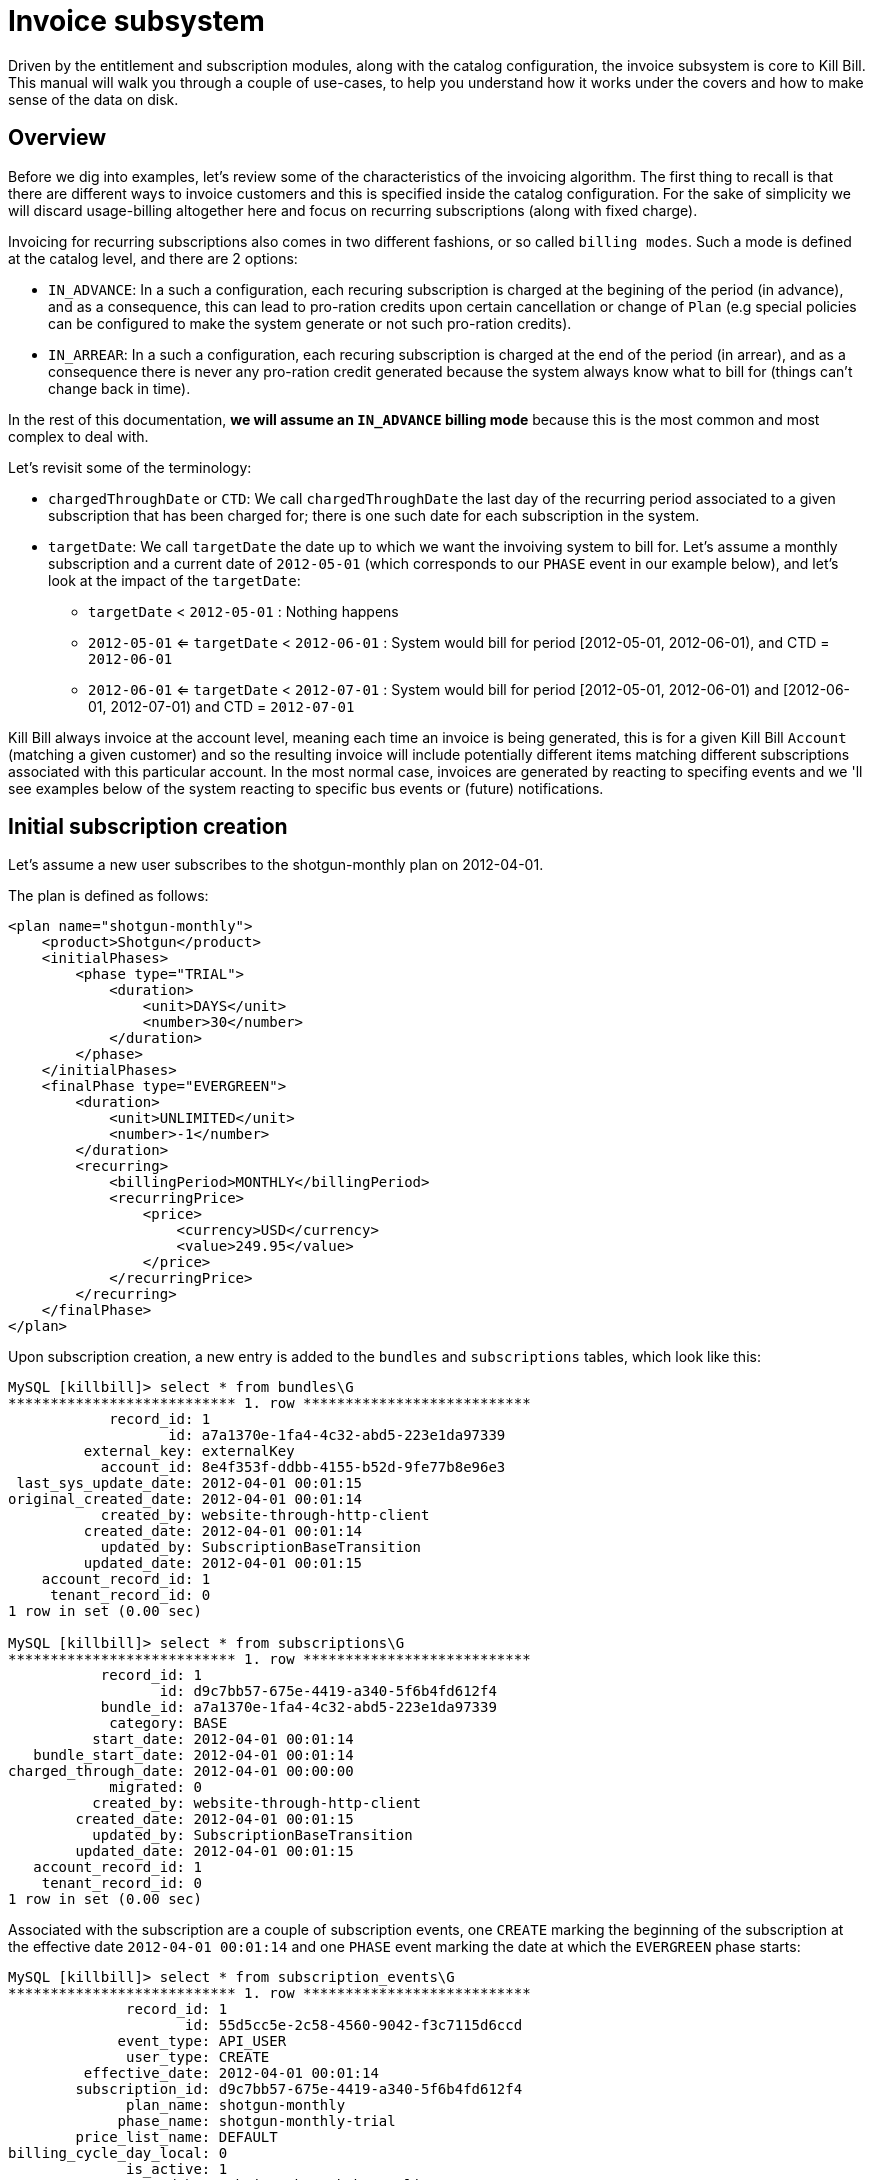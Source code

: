 = Invoice subsystem

Driven by the entitlement and subscription modules, along with the catalog configuration, the invoice subsystem is core to Kill Bill. This manual will walk you through a couple of use-cases, to help you understand how it works under the covers and how to make sense of the data on disk.

== Overview

Before we dig into examples, let's review some of the characteristics of the invoicing algorithm. The first thing to recall is that there are different ways to invoice customers and this is specified inside the catalog configuration. For the sake of simplicity we will discard usage-billing altogether here and focus on recurring subscriptions (along with fixed charge).

Invoicing for recurring subscriptions also comes in two different fashions, or so called `billing modes`. Such a mode is defined at the catalog level, and there are 2 options:

* `IN_ADVANCE`: In a such a configuration, each recuring subscription is charged at the begining of the period (in advance), and as a consequence, this can lead to pro-ration credits upon certain cancellation or change of `Plan` (e.g special policies can be configured to make the system generate or not such pro-ration credits).
* `IN_ARREAR`: In a such a configuration, each recuring subscription is charged at the end of the period (in arrear), and as a consequence there is never any pro-ration credit generated because the system always know what to bill for (things can't change back in time).


In the rest of this documentation, **we will assume an `IN_ADVANCE` billing mode** because this is the most common and most complex to deal with.

Let's revisit some of the terminology:

* `chargedThroughDate` or `CTD`: We call `chargedThroughDate` the last day of the recurring period associated to a given subscription that has been charged for; there is one such date for each subscription in the system.
* `targetDate`: We call `targetDate` the date up to which we want the invoiving system to bill for. Let's assume a monthly subscription and a current date of `2012-05-01` (which corresponds to our `PHASE` event in our example below), and let's look at the impact of the `targetDate`:

** `targetDate` < `2012-05-01` : Nothing happens
** `2012-05-01` <= `targetDate` <  `2012-06-01` : System would bill for period [2012-05-01, 2012-06-01), and  CTD = `2012-06-01`
** `2012-06-01` <= `targetDate` <  `2012-07-01` : System would bill for period [2012-05-01, 2012-06-01) and [2012-06-01, 2012-07-01)  and  CTD = `2012-07-01`


Kill Bill always invoice at the account level, meaning each time an invoice is being generated, this is for a given Kill Bill `Account` (matching a given customer) and so the resulting invoice will include potentially different items matching different subscriptions associated with this particular account. In the most normal case, invoices are generated by reacting to specifing events and we 'll see examples below of the system reacting to specific bus events or (future) notifications.



== Initial subscription creation

Let's assume a new user subscribes to the shotgun-monthly plan on 2012-04-01.

The plan is defined as follows:

```
<plan name="shotgun-monthly">
    <product>Shotgun</product>
    <initialPhases>
        <phase type="TRIAL">
            <duration>
                <unit>DAYS</unit>
                <number>30</number>
            </duration>
        </phase>
    </initialPhases>
    <finalPhase type="EVERGREEN">
        <duration>
            <unit>UNLIMITED</unit>
            <number>-1</number>
        </duration>
        <recurring>
            <billingPeriod>MONTHLY</billingPeriod>
            <recurringPrice>
                <price>
                    <currency>USD</currency>
                    <value>249.95</value>
                </price>
            </recurringPrice>
        </recurring>
    </finalPhase>
</plan>
```

Upon subscription creation, a new entry is added to the `bundles` and `subscriptions` tables, which look like this:

```
MySQL [killbill]> select * from bundles\G
*************************** 1. row ***************************
            record_id: 1
                   id: a7a1370e-1fa4-4c32-abd5-223e1da97339
         external_key: externalKey
           account_id: 8e4f353f-ddbb-4155-b52d-9fe77b8e96e3
 last_sys_update_date: 2012-04-01 00:01:15
original_created_date: 2012-04-01 00:01:14
           created_by: website-through-http-client
         created_date: 2012-04-01 00:01:14
           updated_by: SubscriptionBaseTransition
         updated_date: 2012-04-01 00:01:15
    account_record_id: 1
     tenant_record_id: 0
1 row in set (0.00 sec)

MySQL [killbill]> select * from subscriptions\G
*************************** 1. row ***************************
           record_id: 1
                  id: d9c7bb57-675e-4419-a340-5f6b4fd612f4
           bundle_id: a7a1370e-1fa4-4c32-abd5-223e1da97339
            category: BASE
          start_date: 2012-04-01 00:01:14
   bundle_start_date: 2012-04-01 00:01:14
charged_through_date: 2012-04-01 00:00:00
            migrated: 0
          created_by: website-through-http-client
        created_date: 2012-04-01 00:01:15
          updated_by: SubscriptionBaseTransition
        updated_date: 2012-04-01 00:01:15
   account_record_id: 1
    tenant_record_id: 0
1 row in set (0.00 sec)
```

Associated with the subscription are a couple of subscription events, one `CREATE` marking the beginning of the subscription at the effective date `2012-04-01 00:01:14` and one `PHASE` event marking the date at which the `EVERGREEN` phase starts:

```
MySQL [killbill]> select * from subscription_events\G
*************************** 1. row ***************************
              record_id: 1
                     id: 55d5cc5e-2c58-4560-9042-f3c7115d6ccd
             event_type: API_USER
              user_type: CREATE
         effective_date: 2012-04-01 00:01:14
        subscription_id: d9c7bb57-675e-4419-a340-5f6b4fd612f4
              plan_name: shotgun-monthly
             phase_name: shotgun-monthly-trial
        price_list_name: DEFAULT
billing_cycle_day_local: 0
              is_active: 1
             created_by: website-through-http-client
           created_date: 2012-04-01 00:01:15
             updated_by: website-through-http-client
           updated_date: 2012-04-01 00:01:15
      account_record_id: 1
       tenant_record_id: 0
*************************** 2. row ***************************
              record_id: 2
                     id: 8751c48e-686b-4eea-b959-52676e1bb9da
             event_type: PHASE
              user_type: NULL
         effective_date: 2012-05-01 00:01:14
        subscription_id: d9c7bb57-675e-4419-a340-5f6b4fd612f4
              plan_name: NULL
             phase_name: shotgun-monthly-evergreen
        price_list_name: NULL
billing_cycle_day_local: 0
              is_active: 1
             created_by: website-through-http-client
           created_date: 2012-04-01 00:01:15
             updated_by: website-through-http-client
           updated_date: 2012-04-01 00:01:15
      account_record_id: 1
       tenant_record_id: 0
2 rows in set (0.00 sec)
```

The subscription service has also recorded a future notification effective when the `EVERGREEN` phase starts:

```
MySQL [killbill]> select * from notifications\G
*************************** 1. row ***************************
                record_id: 1
               class_name: org.killbill.billing.subscription.engine.core.SubscriptionNotificationKey
               event_json: {"eventId":"8751c48e-686b-4eea-b959-52676e1bb9da","seqId":0}
               user_token: f291917d-ce03-428f-9e58-e538db057d37
             created_date: 2012-04-01 00:01:15
           creating_owner: 127.0.0.1
         processing_owner: NULL
processing_available_date: NULL
         processing_state: AVAILABLE
              error_count: 0
              search_key1: 1
              search_key2: 0
               queue_name: subscription-service:subscription-events
           effective_date: 2012-05-01 00:01:14
        future_user_token: 892a1fdf-45b5-404d-a492-99f612ba8b55
1 row in set (0.00 sec)
```

The entitlement subsystem has also a record of the start of the entitlement, in the `blocking_states` table (on older Kill Bill versions, this was not present so you could still see some data were this is missing and this is fine, the system knows how to handle this case):

```
MySQL [killbill]> select * from blocking_states\G
*************************** 1. row ***************************
        record_id: 1
               id: 18696a69-bcb0-40c4-98b5-9c13bc00307e
     blockable_id: d9c7bb57-675e-4419-a340-5f6b4fd612f4
             type: SUBSCRIPTION
            state: ENT_STARTED
          service: entitlement-service
     block_change: 0
block_entitlement: 0
    block_billing: 0
   effective_date: 2012-04-01 00:01:15
        is_active: 1
     created_date: 2012-04-01 00:01:14
       created_by: website-through-http-client
     updated_date: 2012-04-01 00:01:14
       updated_by: website-through-http-client
account_record_id: 1
 tenant_record_id: 0
1 row in set (0.00 sec)
```

Upon subscription creation, a bus event is triggered and caught by the invoicing subsystem, which invoices the account with a target date of 2012-04-01. To do so, it computes the billing events from these subscription events and blocking states (they are effectively markers between billable periods). In our case, these billing events are:

```
DefaultBillingEvent{type=CREATE, effectiveDate=2012-04-01T00:01:14.000Z, planPhaseName=shotgun-monthly-trial, subscriptionId=d9c7bb57-675e-4419-a340-5f6b4fd612f4, totalOrdering=1}
DefaultBillingEvent{type=PHASE, effectiveDate=2012-05-01T00:01:14.000Z, planPhaseName=shotgun-monthly-evergreen, subscriptionId=d9c7bb57-675e-4419-a340-5f6b4fd612f4, totalOrdering=2}
```

The target date being 2012-04-01, only the first one matters. Based on the catalog configuration, the following invoice and invoice item are generated (an invoice has always 1 or more invoice items associated with it):

```
MySQL [killbill]> select * from invoices\G
*************************** 1. row ***************************
        record_id: 1
               id: 5c6369d2-cd18-489f-9fe5-748e72f9938e
       account_id: 8e4f353f-ddbb-4155-b52d-9fe77b8e96e3
     invoice_date: 2012-04-01
      target_date: 2012-04-01
         currency: USD
           status: COMMITTED
         migrated: 0
   parent_invoice: 0
       created_by: SubscriptionBaseTransition
     created_date: 2012-04-01 00:01:15
account_record_id: 1
 tenant_record_id: 0
1 row in set (0.00 sec)

MySQL [killbill]> select * from invoice_items\G
*************************** 1. row ***************************
        record_id: 1
               id: 19667140-fa16-48e0-b04e-579b9972f612
             type: FIXED
       invoice_id: 5c6369d2-cd18-489f-9fe5-748e72f9938e
       account_id: 8e4f353f-ddbb-4155-b52d-9fe77b8e96e3
 child_account_id: NULL
        bundle_id: a7a1370e-1fa4-4c32-abd5-223e1da97339
  subscription_id: d9c7bb57-675e-4419-a340-5f6b4fd612f4
      description: shotgun-monthly-trial
        plan_name: shotgun-monthly
       phase_name: shotgun-monthly-trial
       usage_name: NULL
       start_date: 2012-04-01
         end_date: NULL
           amount: 0.000000000
             rate: NULL
         currency: USD
   linked_item_id: NULL
       created_by: SubscriptionBaseTransition
     created_date: 2012-04-01 00:01:15
account_record_id: 1
 tenant_record_id: 0
```

There is only a single `FIXED` item with a start date of 2012-04-01.

Upon invoice generation, an event is triggered and caught by the payment subsystem, which triggers a payment for that invoice (using the default payment method on the account):

```
MySQL [killbill]> select * from invoice_payments\G
*************************** 1. row ***************************
                record_id: 1
                       id: ac421b90-b13b-461f-bfd7-517807a895f0
                     type: ATTEMPT
               invoice_id: 5c6369d2-cd18-489f-9fe5-748e72f9938e
               payment_id: NULL
             payment_date: 2012-04-01 00:01:15
                   amount: 0.000000000
                 currency: USD
       processed_currency: USD
        payment_cookie_id: ae53501e-c9dd-45e3-8ec6-78da4e9f8d99
linked_invoice_payment_id: NULL
                  success: 0
               created_by: PaymentRequestProcessor
             created_date: 2012-04-01 00:01:15
        account_record_id: 1
         tenant_record_id: 0
1 row in set (0.00 sec)

MySQL [killbill]> select * from payment_attempts\G
*************************** 1. row ***************************
               record_id: 1
                      id: 16f869b1-c5c9-41ed-a776-87f3ce4e5bb5
              account_id: 8e4f353f-ddbb-4155-b52d-9fe77b8e96e3
       payment_method_id: c046e5be-e632-444a-905f-c4bc0c5c0086
    payment_external_key: 6bd135f7-8a7d-4448-9ce9-3889055af9e3
          transaction_id: NULL
transaction_external_key: ae53501e-c9dd-45e3-8ec6-78da4e9f8d99
        transaction_type: PURCHASE
              state_name: ABORTED
                  amount: NULL
                currency: USD
             plugin_name: __INVOICE_PAYMENT_CONTROL_PLUGIN__
       plugin_properties: ZV  <[{"IPCD_INVOICE_ID":"5c6369d2-cd18-489f-9fe5-748e72f9938e"}]
              created_by: PaymentRequestProcessor
            created_date: 2012-04-01 00:01:15
              updated_by: PaymentRequestProcessor
            updated_date: 2012-04-01 00:01:15
       account_record_id: 1
        tenant_record_id: 0
1 row in set (0.00 sec)

MySQL [killbill]> select * from payments\G
Empty set (0.00 sec)
```

What happens is that the payment subsystem calls the `createPurchaseWithPaymentControl` API and specifies `__INVOICE_PAYMENT_CONTROL_PLUGIN__` as the control plugin to use (you can add your own via the system property `org.killbill.payment.invoice.plugin`). This plugin is responsible to compute the payment amount (typically the invoice balance) and to insert a row in the `invoice_payments` table (`success` is first set to false, to implement a two-phase commit strategy). The payment is then delegated to the payment system (a payment and/or a transaction are recorded if necessary). Upon success, the entry is updated with the metadata from the payment (the plugin could have decided to pay less than the requested amount for example) and the success flag is set to `true`. In case of failure, `success` would remain set to false and the next payment retry date would be computed, based on the system configuration.

While the link between invoice and payments is encapsulated in the `invoice_payments` table, there is one level of indirection with the `payments` table through the `payment_attempts` table, to manage aborted payments and retries:

* Aborted payments: In a situation where the invocie was already paid (or there is a $0 balance), the invoice control plugin would abort the payment. In such situations, we would end up with a row in the `payment_attempts` table with an `ABORTED` state and no row in the `payments` and `payment_transactions` table.
* Payment Retries: In a situation where we see a payment failure (e.g. insufficient funds), a payment will be associated with multiple transactions (all sharing the same transaction external key and typically in a `PAYMENT_FAILURE` status). Each of these transactions will be associated with an attempt in a `RETRIED` state. 

Note also that the `payment_attempts` entry is linked to the invoice via the plugin property `IPCD_INVOICE_ID` (which points to the invoice id).

In our scenario, no payment was actually processed, since the invoice amount is zero (trial). Hence the `ABORTED` state. See below for an example of an actual payment and what would happen in case of payment failures.

== Phase transition

Let's fast forward the time to 2012-05-02.

The notification for the phase event is processed by the subscription subsystem. There is nothing to be done in that case (in other scenarios, add-ons may need to be cancelled or a future phase event may need to be computed): it simply sends a message on the bus letting the system know about the phase transition.

The invoicing subsystem picks it up and re-compute the billing events:

```
DefaultBillingEvent{type=CREATE, effectiveDate=2012-04-01T00:01:14.000Z, planPhaseName=shotgun-monthly-trial, subscriptionId=d9c7bb57-675e-4419-a340-5f6b4fd612f4, totalOrdering=1}
DefaultBillingEvent{type=PHASE, effectiveDate=2012-05-01T00:01:14.000Z, planPhaseName=shotgun-monthly-evergreen, subscriptionId=d9c7bb57-675e-4419-a340-5f6b4fd612f4, totalOrdering=2}
```

Nothing has changed but since the target date is now 2012-05-01, both events need to be taken into account. The invoice subsystem recomputes all invoice items since the beginning of time, and come up with a `FIXED` item (trial period) and a `RECURRING` item (for the service period 2012-05-01 to 2012-06-01). Because the `FIXED` item is already present in the database, only the second one is persisted on disk, on a new invoice:

```
MySQL [killbill]> select * from invoices order by record_id desc limit 1\G
*************************** 1. row ***************************
        record_id: 2
               id: fa759cb6-6702-4a1c-85a3-9df7b101d3bc
       account_id: 8e4f353f-ddbb-4155-b52d-9fe77b8e96e3
     invoice_date: 2012-05-02
      target_date: 2012-05-01
         currency: USD
           status: COMMITTED
         migrated: 0
   parent_invoice: 0
       created_by: SubscriptionBaseTransition
     created_date: 2012-05-02 00:14:43
account_record_id: 1
 tenant_record_id: 0
1 row in set (0.00 sec)

MySQL [killbill]> select * from invoice_items order by record_id desc limit 1\G
*************************** 1. row ***************************
        record_id: 2
               id: 2326d3ff-e90d-43f0-b611-6c028bb88c71
             type: RECURRING
       invoice_id: fa759cb6-6702-4a1c-85a3-9df7b101d3bc
       account_id: 8e4f353f-ddbb-4155-b52d-9fe77b8e96e3
 child_account_id: NULL
        bundle_id: a7a1370e-1fa4-4c32-abd5-223e1da97339
  subscription_id: d9c7bb57-675e-4419-a340-5f6b4fd612f4
      description: shotgun-monthly-evergreen
        plan_name: shotgun-monthly
       phase_name: shotgun-monthly-evergreen
       usage_name: NULL
       start_date: 2012-05-01
         end_date: 2012-06-01
           amount: 249.950000000
             rate: 249.950000000
         currency: USD
   linked_item_id: NULL
       created_by: SubscriptionBaseTransition
     created_date: 2012-05-02 00:14:43
account_record_id: 1
 tenant_record_id: 0
1 row in set (0.00 sec)
```

The subscription `charged_through_date` is updated to 2012-06-01:

```
MySQL [killbill]> select * from subscriptions\G
*************************** 1. row ***************************
           record_id: 1
                  id: d9c7bb57-675e-4419-a340-5f6b4fd612f4
           bundle_id: a7a1370e-1fa4-4c32-abd5-223e1da97339
            category: BASE
          start_date: 2012-04-01 00:01:14
   bundle_start_date: 2012-04-01 00:01:14
charged_through_date: 2012-06-01 00:00:00
            migrated: 0
          created_by: website-through-http-client
        created_date: 2012-04-01 00:01:15
          updated_by: SubscriptionBaseTransition
        updated_date: 2012-05-02 00:14:44
   account_record_id: 1
    tenant_record_id: 0
```

The system will also generate a new (future) notification on 2012-06-01. This invoice notification will be the trigger for the next invoice generation:

```
MySQL [killbill]>  select * from notifications\G
*************************** 1. row ***************************
                record_id: 2
               class_name: org.killbill.billing.invoice.notification.NextBillingDateNotificationKey
               event_json: {"uuidKey":"d9c7bb57-675e-4419-a340-5f6b4fd612f4","targetDate":"2012-06-01T00:00:00.000Z","isDryRunForInvoiceNotification":false}
               user_token: 892a1fdf-45b5-404d-a492-99f612ba8b55
             created_date: 2012-05-02 00:14:44
           creating_owner: 127.0.0.1
         processing_owner: NULL
processing_available_date: NULL
         processing_state: AVAILABLE
              error_count: 0
              search_key1: 1
              search_key2: 0
               queue_name: invoice-service:next-billing-date-queue
           effective_date: 2012-06-01 00:00:00
        future_user_token: aa2c96e2-71b4-4149-abdc-2889256c2b34
1 row in set (0.00 sec)
```

After the invoice is generated, an event is sent to the bus, which makes the payment subsystem react to it:

```
MySQL [killbill]> select * from invoice_payments order by record_id desc limit 1\G
*************************** 1. row ***************************
                record_id: 2
                       id: e6e534e1-2ffa-4d5e-bcac-6905d4d26f61
                     type: ATTEMPT
               invoice_id: fa759cb6-6702-4a1c-85a3-9df7b101d3bc
               payment_id: b0e61973-a921-413d-a04b-84e36e3ad6bf
             payment_date: 2012-05-02 00:14:44
                   amount: 249.950000000
                 currency: USD
       processed_currency: USD
        payment_cookie_id: 943d005c-5f89-4664-88f5-c65f39a3a9c8
linked_invoice_payment_id: NULL
                  success: 1
               created_by: PaymentRequestProcessor
             created_date: 2012-05-02 00:14:44
        account_record_id: 1
         tenant_record_id: 0
1 row in set (0.00 sec)

MySQL [killbill]> select * from payment_attempts order by record_id desc limit 1\G
*************************** 1. row ***************************
               record_id: 2
                      id: 090fa541-7b69-42b2-bec7-a16f3c616071
              account_id: 8e4f353f-ddbb-4155-b52d-9fe77b8e96e3
       payment_method_id: c046e5be-e632-444a-905f-c4bc0c5c0086
    payment_external_key: d04ce5ad-e667-4113-8eb3-6d7f87f92bca
          transaction_id: 8b671a2e-6556-4aa8-8464-ef1cb99e5189
transaction_external_key: 943d005c-5f89-4664-88f5-c65f39a3a9c8
        transaction_type: PURCHASE
              state_name: SUCCESS
                  amount: NULL
                currency: USD
             plugin_name: __INVOICE_PAYMENT_CONTROL_PLUGIN__
       plugin_properties: ZV  <[{"IPCD_INVOICE_ID":"fa759cb6-6702-4a1c-85a3-9df7b101d3bc"}]
              created_by: PaymentRequestProcessor
            created_date: 2012-05-02 00:14:44
              updated_by: PaymentRequestProcessor
            updated_date: 2012-05-02 00:14:44
       account_record_id: 1
        tenant_record_id: 0
1 row in set (0.00 sec)

MySQL [killbill]> select * from payments\G
*************************** 1. row ***************************
              record_id: 1
                     id: b0e61973-a921-413d-a04b-84e36e3ad6bf
             account_id: 8e4f353f-ddbb-4155-b52d-9fe77b8e96e3
      payment_method_id: c046e5be-e632-444a-905f-c4bc0c5c0086
           external_key: d04ce5ad-e667-4113-8eb3-6d7f87f92bca
             state_name: PURCHASE_SUCCESS
last_success_state_name: PURCHASE_SUCCESS
             created_by: PaymentRequestProcessor
           created_date: 2012-05-02 00:14:44
             updated_by: PaymentRequestProcessor
           updated_date: 2012-05-02 00:14:44
      account_record_id: 1
       tenant_record_id: 0
1 row in set (0.00 sec)

MySQL [killbill]> select * from payment_transactions\G
*************************** 1. row ***************************
               record_id: 1
                      id: 8b671a2e-6556-4aa8-8464-ef1cb99e5189
              attempt_id: 090fa541-7b69-42b2-bec7-a16f3c616071
transaction_external_key: 943d005c-5f89-4664-88f5-c65f39a3a9c8
        transaction_type: PURCHASE
          effective_date: 2012-05-02 00:14:44
      transaction_status: SUCCESS
                  amount: 249.950000000
                currency: USD
        processed_amount: 249.950000000
      processed_currency: USD
              payment_id: b0e61973-a921-413d-a04b-84e36e3ad6bf
      gateway_error_code:
       gateway_error_msg:
              created_by: PaymentRequestProcessor
            created_date: 2012-05-02 00:14:44
              updated_by: PaymentRequestProcessor
            updated_date: 2012-05-02 00:14:44
       account_record_id: 1
        tenant_record_id: 0
1 row in set (0.00 sec)
```

In this case, a `PURCHASE` (i.e. auto-capture) payment was performed. The `invoice_payments` entry is linked to the `payments` entry via `payment_id` and to the `transactions` table via `payment_cookie_id` (which is the transaction external key).

If the payment didn't go through the first time (e.g. insufficient funds on the credit card), and the system was configured to retry the payments 8 days after, the data would look like this on a successful retry:

```
MySQL [killbill]> select * from invoice_payments order by record_id desc limit 1\G
*************************** 1. row ***************************
                record_id: 2
                       id: 6a45a92e-72ee-4415-9c5a-8066d4448cc5
                     type: ATTEMPT
               invoice_id: fa759cb6-6702-4a1c-85a3-9df7b101d3bc
               payment_id: d0a6b1c4-44b0-4e84-8883-4ec4cf8a3b2a
             payment_date: 2012-05-09 00:00:49
                   amount: 249.950000000
                 currency: USD
       processed_currency: USD
        payment_cookie_id: 6a5b6c15-0a8b-43ae-8b82-f6d66568eb8f
linked_invoice_payment_id: NULL
                  success: 1
               created_by: PaymentRequestProcessor
             created_date: 2012-05-02 00:14:44
        account_record_id: 1
         tenant_record_id: 0
1 row in set (0.00 sec)

MySQL [killbill]> select * from payment_attempts where record_id > 1\G
*************************** 1. row ***************************
               record_id: 2
                      id: be5f3706-105d-4874-9857-2b0d197b7ff3
              account_id: 8e4f353f-ddbb-4155-b52d-9fe77b8e96e3
       payment_method_id: c046e5be-e632-444a-905f-c4bc0c5c0086
    payment_external_key: 73035f59-9364-408f-a41f-d89b3483cd26
          transaction_id: 4935d163-7f3a-4b5d-8ad2-13dcb6d4b540
transaction_external_key: 6a5b6c15-0a8b-43ae-8b82-f6d66568eb8f
        transaction_type: PURCHASE
              state_name: RETRIED
                  amount: NULL
                currency: USD
             plugin_name: __INVOICE_PAYMENT_CONTROL_PLUGIN__
       plugin_properties: ZV  <[{"IPCD_INVOICE_ID":"fa759cb6-6702-4a1c-85a3-9df7b101d3bc"}]
              created_by: PaymentRequestProcessor
            created_date: 2012-05-01 00:00:46
              updated_by: PaymentRequestProcessor
            updated_date: 2012-05-01 00:00:46
       account_record_id: 1
        tenant_record_id: 0
*************************** 2. row ***************************
               record_id: 3
                      id: 672bc1a2-189a-4615-9619-544977cca8ea
              account_id: 8e4f353f-ddbb-4155-b52d-9fe77b8e96e3
       payment_method_id: c046e5be-e632-444a-905f-c4bc0c5c0086
    payment_external_key: 73035f59-9364-408f-a41f-d89b3483cd26
          transaction_id: 49ff12b5-7dfc-408d-956e-3d5335818738
transaction_external_key: 6a5b6c15-0a8b-43ae-8b82-f6d66568eb8f
        transaction_type: PURCHASE
              state_name: SUCCESS
                  amount: NULL
                currency: USD
             plugin_name: __INVOICE_PAYMENT_CONTROL_PLUGIN__
       plugin_properties: ZV  <[{"IPCD_INVOICE_ID":"fa759cb6-6702-4a1c-85a3-9df7b101d3bc"}]
              created_by: payment-service-retry
            created_date: 2012-05-09 00:00:49
              updated_by: payment-service-retry
            updated_date: 2012-05-09 00:00:49
       account_record_id: 1
        tenant_record_id: 0
2 rows in set (0.00 sec)

MySQL [killbill]> select * from payments\G
*************************** 1. row ***************************
              record_id: 1
                     id: d0a6b1c4-44b0-4e84-8883-4ec4cf8a3b2a
             account_id: 8e4f353f-ddbb-4155-b52d-9fe77b8e96e3
      payment_method_id: c046e5be-e632-444a-905f-c4bc0c5c0086
           external_key: 73035f59-9364-408f-a41f-d89b3483cd26
             state_name: PURCHASE_SUCCESS
last_success_state_name: PURCHASE_SUCCESS
             created_by: PaymentRequestProcessor
           created_date: 2012-05-01 00:00:46
             updated_by: payment-service-retry
           updated_date: 2012-05-09 00:00:49
      account_record_id: 1
       tenant_record_id: 0
1 row in set (0.00 sec)

MySQL [killbill]> select * from payment_transactions\G
*************************** 1. row ***************************
               record_id: 1
                      id: 4935d163-7f3a-4b5d-8ad2-13dcb6d4b540
              attempt_id: be5f3706-105d-4874-9857-2b0d197b7ff3
transaction_external_key: 6a5b6c15-0a8b-43ae-8b82-f6d66568eb8f
        transaction_type: PURCHASE
          effective_date: 2012-05-01 00:00:46
      transaction_status: PAYMENT_FAILURE
                  amount: 249.950000000
                currency: USD
        processed_amount: 0.000000000
      processed_currency: USD
              payment_id: d0a6b1c4-44b0-4e84-8883-4ec4cf8a3b2a
      gateway_error_code: 500
       gateway_error_msg: Insufficient funds
              created_by: PaymentRequestProcessor
            created_date: 2012-05-01 00:00:46
              updated_by: PaymentRequestProcessor
            updated_date: 2012-05-01 00:00:46
       account_record_id: 1
        tenant_record_id: 0
*************************** 2. row ***************************
               record_id: 2
                      id: 49ff12b5-7dfc-408d-956e-3d5335818738
              attempt_id: 672bc1a2-189a-4615-9619-544977cca8ea
transaction_external_key: 6a5b6c15-0a8b-43ae-8b82-f6d66568eb8f
        transaction_type: PURCHASE
          effective_date: 2012-05-09 00:00:49
      transaction_status: SUCCESS
                  amount: 249.950000000
                currency: USD
        processed_amount: 249.950000000
      processed_currency: USD
              payment_id: d0a6b1c4-44b0-4e84-8883-4ec4cf8a3b2a
      gateway_error_code:
       gateway_error_msg:
              created_by: payment-service-retry
            created_date: 2012-05-09 00:00:49
              updated_by: payment-service-retry
            updated_date: 2012-05-09 00:00:49
       account_record_id: 1
        tenant_record_id: 0
2 rows in set (0.00 sec)
```

A few things to notice:

* There is a single `invoice_payments` entry pointing to a single `payments` entry
* There are two `payment_attempts`, one `RETRIED` and one `SUCCESS`, pointing to two transactions in `PAYMENT_FAILURE` and `SUCCESS` respectfully
* The transaction external key is shared for both transactions

== Invoice item adjustment

Let's consider the case where the administrator item adjusts for $10 the recurring item (for the service period 2012-05-01 to 2012-06-01). The second invoice now has 2 new items:

```
MySQL [killbill]> select * from invoice_items where invoice_id = 'fa759cb6-6702-4a1c-85a3-9df7b101d3bc'\G
*************************** 1. row ***************************
        record_id: 2
               id: 2326d3ff-e90d-43f0-b611-6c028bb88c71
             type: RECURRING
       invoice_id: fa759cb6-6702-4a1c-85a3-9df7b101d3bc
       account_id: 8e4f353f-ddbb-4155-b52d-9fe77b8e96e3
 child_account_id: NULL
        bundle_id: a7a1370e-1fa4-4c32-abd5-223e1da97339
  subscription_id: d9c7bb57-675e-4419-a340-5f6b4fd612f4
      description: shotgun-monthly-evergreen
        plan_name: shotgun-monthly
       phase_name: shotgun-monthly-evergreen
       usage_name: NULL
       start_date: 2012-05-01
         end_date: 2012-06-01
           amount: 249.950000000
             rate: 249.950000000
         currency: USD
   linked_item_id: NULL
       created_by: SubscriptionBaseTransition
     created_date: 2012-05-02 00:14:43
account_record_id: 1
 tenant_record_id: 0
*************************** 2. row ***************************
        record_id: 3
               id: e702518e-2da1-4d1a-8939-316a2fef4df3
             type: ITEM_ADJ
       invoice_id: fa759cb6-6702-4a1c-85a3-9df7b101d3bc
       account_id: 8e4f353f-ddbb-4155-b52d-9fe77b8e96e3
 child_account_id: NULL
        bundle_id: NULL
  subscription_id: NULL
      description: Invoice item adjustment
        plan_name: NULL
       phase_name: NULL
       usage_name: NULL
       start_date: 2012-05-02
         end_date: 2012-05-02
           amount: -10.000000000
             rate: NULL
         currency: USD
   linked_item_id: 2326d3ff-e90d-43f0-b611-6c028bb88c71
       created_by: kaui-through-http-client
     created_date: 2012-05-02 00:30:41
account_record_id: 1
 tenant_record_id: 0
*************************** 3. row ***************************
        record_id: 4
               id: 74d1d3eb-d4b7-4b45-93ac-01805156d3db
             type: CBA_ADJ
       invoice_id: fa759cb6-6702-4a1c-85a3-9df7b101d3bc
       account_id: 8e4f353f-ddbb-4155-b52d-9fe77b8e96e3
 child_account_id: NULL
        bundle_id: NULL
  subscription_id: NULL
      description: Adjustment (account credit)
        plan_name: NULL
       phase_name: NULL
       usage_name: NULL
       start_date: 2012-05-02
         end_date: 2012-05-02
           amount: 10.000000000
             rate: NULL
         currency: USD
   linked_item_id: NULL
       created_by: kaui-through-http-client
     created_date: 2012-05-02 00:30:41
account_record_id: 1
 tenant_record_id: 0
3 rows in set (0.00 sec)
```

The `ITEM_ADJ` of $-10 points to the recurring item (see `linked_item_id`). Because the balance of the invoice was $0, a credit item (`CBA_ADJ`) of $10 is also added and will be available when the next invoice is being generated.

=== Refund with invoice item adjustment

A variation of the invoice item adjustment is refund with invoice item adjustment, i.e. refund the customer instead of generating a credit.

This time, there would only be a single `ITEM_ADJ` (no `CBA_ADJ` item):

```
MySQL [killbill]> select * from invoice_items where invoice_id = 'fa759cb6-6702-4a1c-85a3-9df7b101d3bc'\G
*************************** 1. row ***************************
        record_id: 2
               id: 2326d3ff-e90d-43f0-b611-6c028bb88c71
             type: RECURRING
       invoice_id: fa759cb6-6702-4a1c-85a3-9df7b101d3bc
       account_id: 8e4f353f-ddbb-4155-b52d-9fe77b8e96e3
 child_account_id: NULL
        bundle_id: a7a1370e-1fa4-4c32-abd5-223e1da97339
  subscription_id: d9c7bb57-675e-4419-a340-5f6b4fd612f4
      description: shotgun-monthly-evergreen
        plan_name: shotgun-monthly
       phase_name: shotgun-monthly-evergreen
       usage_name: NULL
       start_date: 2012-05-01
         end_date: 2012-06-01
           amount: 249.950000000
             rate: 249.950000000
         currency: USD
   linked_item_id: NULL
       created_by: SubscriptionBaseTransition
     created_date: 2012-05-02 00:14:43
account_record_id: 1
 tenant_record_id: 0
*************************** 2. row ***************************
        record_id: 3
               id: aadfc291-0981-4e20-b231-8ae047e5514b
             type: ITEM_ADJ
       invoice_id: fa759cb6-6702-4a1c-85a3-9df7b101d3bc
       account_id: 8e4f353f-ddbb-4155-b52d-9fe77b8e96e3
 child_account_id: NULL
        bundle_id: NULL
  subscription_id: NULL
      description: NULL
        plan_name: NULL
       phase_name: NULL
       usage_name: NULL
       start_date: 2012-05-02
         end_date: 2012-05-02
           amount: -10.000000000
             rate: NULL
         currency: USD
   linked_item_id: 2326d3ff-e90d-43f0-b611-6c028bb88c71
       created_by: kaui-through-http-client
     created_date: 2012-05-02 00:15:25
account_record_id: 1
 tenant_record_id: 0
2 rows in set (0.01 sec)
```

Note that the refund would have actually happened first and the `invoice_items` and `invoice_payments` tables would have been updated upon success.

Here is the state of the payment related tables:

```
MySQL [killbill]> select * from invoice_payments where record_id > 2\G
*************************** 1. row ***************************
                record_id: 3
                       id: 35159bde-7bf0-4b77-a506-43aa1f37a29d
                     type: REFUND
               invoice_id: fa759cb6-6702-4a1c-85a3-9df7b101d3bc
               payment_id: b0e61973-a921-413d-a04b-84e36e3ad6bf
             payment_date: 2012-05-02 00:15:25
                   amount: -10.000000000
                 currency: USD
       processed_currency: USD
        payment_cookie_id: 212ce168-526e-4f23-85a5-ffaa67b189a8
linked_invoice_payment_id: e6e534e1-2ffa-4d5e-bcac-6905d4d26f61
                  success: 1
               created_by: kaui-through-http-client
             created_date: 2012-05-02 00:15:25
        account_record_id: 1
         tenant_record_id: 0
1 row in set (0.00 sec)

MySQL [killbill]> select * from payment_attempts where record_id > 2\G
*************************** 1. row ***************************
               record_id: 3
                      id: 45e7adfc-7549-4f81-8562-8c6907485275
              account_id: 8e4f353f-ddbb-4155-b52d-9fe77b8e96e3
       payment_method_id: c046e5be-e632-444a-905f-c4bc0c5c0086
    payment_external_key: d04ce5ad-e667-4113-8eb3-6d7f87f92bca
          transaction_id: 0d6b12b6-b54a-4092-a977-9d950214d4e4
transaction_external_key: 212ce168-526e-4f23-85a5-ffaa67b189a8
        transaction_type: REFUND
              state_name: SUCCESS
                  amount: 10.000000000
                currency: USD
             plugin_name: __INVOICE_PAYMENT_CONTROL_PLUGIN__
       plugin_properties: ZV j s[{"IPCD_REFUND_WITH_ADJUSTMENTS:"true"},�'IDS_AMOU`"{"2326d3ff-e90d-43f0-b611-6c028bb88c71":null}}]
              created_by: kaui-through-http-client
            created_date: 2012-05-02 00:15:25
              updated_by: kaui-through-http-client
            updated_date: 2012-05-02 00:15:25
       account_record_id: 1
        tenant_record_id: 0
1 row in set (0.00 sec)

MySQL [killbill]> select * from payments\G
*************************** 1. row ***************************
              record_id: 1
                     id: b0e61973-a921-413d-a04b-84e36e3ad6bf
             account_id: 8e4f353f-ddbb-4155-b52d-9fe77b8e96e3
      payment_method_id: c046e5be-e632-444a-905f-c4bc0c5c0086
           external_key: d04ce5ad-e667-4113-8eb3-6d7f87f92bca
             state_name: REFUND_SUCCESS
last_success_state_name: REFUND_SUCCESS
             created_by: PaymentRequestProcessor
           created_date: 2012-05-02 00:14:44
             updated_by: kaui-through-http-client
           updated_date: 2012-05-02 00:15:25
      account_record_id: 1
       tenant_record_id: 0
1 row in set (0.00 sec)

MySQL [killbill]> select * from payment_transactions where record_id > 1\G
*************************** 1. row ***************************
               record_id: 2
                      id: 0d6b12b6-b54a-4092-a977-9d950214d4e4
              attempt_id: 45e7adfc-7549-4f81-8562-8c6907485275
transaction_external_key: 212ce168-526e-4f23-85a5-ffaa67b189a8
        transaction_type: REFUND
          effective_date: 2012-05-02 00:15:25
      transaction_status: SUCCESS
                  amount: 10.000000000
                currency: USD
        processed_amount: 10.000000000
      processed_currency: USD
              payment_id: b0e61973-a921-413d-a04b-84e36e3ad6bf
      gateway_error_code:
       gateway_error_msg:
              created_by: kaui-through-http-client
            created_date: 2012-05-02 00:15:25
              updated_by: kaui-through-http-client
            updated_date: 2012-05-02 00:15:25
       account_record_id: 1
        tenant_record_id: 0
1 row in set (0.00 sec)
```

A few things to notice:

* There is a new `invoice_payments` entry of type `REFUND`, linking to the attempt through `linked_invoice_payment_id`
* There is still a single `payments` entry, but the state is now `REFUND_SUCCESS`
* The payment has an additional `payment_transactions` entry of type `REFUND`, linking to a new `payment_attempts` entry

== Change plan

Let's assume the user changes on 2012-05-02 to the blowdart-monthly plan.

The plan is defined as follows:

```
<plan name="blowdart-monthly">
    <product>Blowdart</product>
    <initialPhases>
        <phase type="TRIAL">
            <duration>
                <unit>DAYS</unit>
                <number>30</number>
            </duration>
        </phase>
        <phase type="DISCOUNT">
            <duration>
                <unit>MONTHS</unit>
                <number>6</number>
            </duration>
            <recurring>
                <billingPeriod>MONTHLY</billingPeriod>
                <recurringPrice>
                    <price>
                        <currency>USD</currency>
                        <value>9.95</value>
                    </price>
                </recurringPrice>
            </recurring>
        </phase>
    </initialPhases>
    <finalPhase type="EVERGREEN">
        <duration>
            <unit>UNLIMITED</unit>
        </duration>
        <recurring>
            <billingPeriod>MONTHLY</billingPeriod>
            <recurringPrice>
                <price>
                    <currency>USD</currency>
                    <value>29.95</value>
                </price>
            </recurringPrice>
        </recurring>
    </finalPhase>
</plan>
```

For this scenario, we assume a `START_OF_SUBSCRIPTION` change alignment. Conceptually, the timeline for the subscriptions are as follows:

* shotgun-monthly:  `[TRIAL 2012-04-01 -> 2012-05-01][EVERGREEN 2012-05-01 -> ...]`
* blowdart-monthly: `[TRIAL 2012-04-01 -> 2012-05-01][DISCOUNT 2012-05-01 -> 2012-11-01][EVERGREEN 2012-11-01 -> ...]`

With a `START_OF_SUBSCRIPTION` change alignment, both timelines align on the start of the subscription (2012-04-01). On 2012-05-02, the target phase is hence the `DISCOUNT` one. If we had chosen a `CHANGE_OF_PLAN` alignment instead, the `blowdart-monthly` timeline would have been aligned on the date of the change (2012-05-02) and the target phase would have been the `TRIAL` one.

Two new subscription events are recorded, one for the change and one for the future phase change:

```
MySQL [killbill]> select * from subscription_events where record_id > 2\G
*************************** 1. row ***************************
              record_id: 3
                     id: c3a87783-b6fc-41bd-acc9-130aba08dc5c
             event_type: API_USER
              user_type: CHANGE
         effective_date: 2012-05-02 00:37:59
        subscription_id: d9c7bb57-675e-4419-a340-5f6b4fd612f4
              plan_name: blowdart-monthly
             phase_name: blowdart-monthly-discount
        price_list_name: DEFAULT
billing_cycle_day_local: 0
              is_active: 1
             created_by: website-through-http-client
           created_date: 2012-05-02 00:37:59
             updated_by: website-through-http-client
           updated_date: 2012-05-02 00:37:59
      account_record_id: 1
       tenant_record_id: 0
*************************** 2. row ***************************
              record_id: 4
                     id: 0f448b11-b705-4074-b6a6-ecc62cc2b305
             event_type: PHASE
              user_type: NULL
         effective_date: 2012-11-01 00:01:14
        subscription_id: d9c7bb57-675e-4419-a340-5f6b4fd612f4
              plan_name: NULL
             phase_name: blowdart-monthly-evergreen
        price_list_name: NULL
billing_cycle_day_local: 0
              is_active: 1
             created_by: website-through-http-client
           created_date: 2012-05-02 00:37:59
             updated_by: website-through-http-client
           updated_date: 2012-05-02 00:37:59
      account_record_id: 1
       tenant_record_id: 0
2 rows in set (0.00 sec)
```

And a new invoice is generated with 3 items:

```
MySQL [killbill]> select * from invoices order by record_id desc limit 1\G
*************************** 1. row ***************************
        record_id: 3
               id: 742a1a60-58f8-4ed2-b9db-b1816a741f44
       account_id: 8e4f353f-ddbb-4155-b52d-9fe77b8e96e3
     invoice_date: 2012-05-02
      target_date: 2012-05-02
         currency: USD
           status: COMMITTED
         migrated: 0
   parent_invoice: 0
       created_by: SubscriptionBaseTransition
     created_date: 2012-05-02 00:37:59
account_record_id: 1
 tenant_record_id: 0
1 row in set (0.00 sec)

MySQL [killbill]> select * from invoice_items where record_id > 4\G
*************************** 1. row ***************************
        record_id: 5
               id: d6b71f66-d54a-4cfc-bb73-ba55c91d8429
             type: RECURRING
       invoice_id: 742a1a60-58f8-4ed2-b9db-b1816a741f44
       account_id: 8e4f353f-ddbb-4155-b52d-9fe77b8e96e3
 child_account_id: NULL
        bundle_id: a7a1370e-1fa4-4c32-abd5-223e1da97339
  subscription_id: d9c7bb57-675e-4419-a340-5f6b4fd612f4
      description: blowdart-monthly-discount
        plan_name: blowdart-monthly
       phase_name: blowdart-monthly-discount
       usage_name: NULL
       start_date: 2012-05-02
         end_date: 2012-06-01
           amount: 9.630000000
             rate: 9.950000000
         currency: USD
   linked_item_id: NULL
       created_by: SubscriptionBaseTransition
     created_date: 2012-05-02 00:37:59
account_record_id: 1
 tenant_record_id: 0
*************************** 2. row ***************************
        record_id: 6
               id: 592d7318-8fea-4e3b-b843-f6d444857132
             type: REPAIR_ADJ
       invoice_id: 742a1a60-58f8-4ed2-b9db-b1816a741f44
       account_id: 8e4f353f-ddbb-4155-b52d-9fe77b8e96e3
 child_account_id: NULL
        bundle_id: NULL
  subscription_id: NULL
      description: Adjustment (subscription change)
        plan_name: NULL
       phase_name: NULL
       usage_name: NULL
       start_date: 2012-05-02
         end_date: 2012-06-01
           amount: -239.950000000
             rate: NULL
         currency: USD
   linked_item_id: 2326d3ff-e90d-43f0-b611-6c028bb88c71
       created_by: SubscriptionBaseTransition
     created_date: 2012-05-02 00:37:59
account_record_id: 1
 tenant_record_id: 0
*************************** 3. row ***************************
        record_id: 7
               id: 3413d964-90d3-4aa0-8b0e-406d02eb231e
             type: CBA_ADJ
       invoice_id: 742a1a60-58f8-4ed2-b9db-b1816a741f44
       account_id: 8e4f353f-ddbb-4155-b52d-9fe77b8e96e3
 child_account_id: NULL
        bundle_id: NULL
  subscription_id: NULL
      description: Adjustment (account credit)
        plan_name: NULL
       phase_name: NULL
       usage_name: NULL
       start_date: 2012-05-02
         end_date: 2012-05-02
           amount: 230.320000000
             rate: NULL
         currency: USD
   linked_item_id: NULL
       created_by: SubscriptionBaseTransition
     created_date: 2012-05-02 00:37:59
account_record_id: 1
 tenant_record_id: 0
3 rows in set (0.00 sec)
```

The `REPAIR_ADJ` item on the new invoice points to the `RECURRING` item on the second invoice that is being adjusted (repaired). The amount repaired is only $239.95 because of the previous item adjustment.

Because the new rate is only $9.95, the account has extra credit of $239.95 - $9.63 (pro-rated) = $230.32 (new `CBA_ADJ` item).

Note that the previous invoices have not been updated in that case.

A new payment attempt is triggered, but aborted since the invoice balance is $0:

```
MySQL [killbill]> select * from invoice_payments order by record_id desc limit 1\G
*************************** 1. row ***************************
                record_id: 3
                       id: e7f6b1d0-3823-4c5b-9226-12327af64492
                     type: ATTEMPT
               invoice_id: 742a1a60-58f8-4ed2-b9db-b1816a741f44
               payment_id: NULL
             payment_date: 2012-05-02 00:37:59
                   amount: 0.000000000
                 currency: USD
       processed_currency: USD
        payment_cookie_id: bac67833-ac7c-458d-8e2a-659c0cdfb0b6
linked_invoice_payment_id: NULL
                  success: 0
               created_by: PaymentRequestProcessor
             created_date: 2012-05-02 00:37:59
        account_record_id: 1
         tenant_record_id: 0
1 row in set (0.00 sec)

MySQL [killbill]> select * from payment_attempts order by record_id desc limit 1\G
*************************** 1. row ***************************
               record_id: 3
                      id: 0703a3de-9216-4601-95cd-8540e0687bf5
              account_id: 8e4f353f-ddbb-4155-b52d-9fe77b8e96e3
       payment_method_id: c046e5be-e632-444a-905f-c4bc0c5c0086
    payment_external_key: dff4c517-b229-4796-afe2-112aa4ba35e5
          transaction_id: NULL
transaction_external_key: bac67833-ac7c-458d-8e2a-659c0cdfb0b6
        transaction_type: PURCHASE
              state_name: ABORTED
                  amount: NULL
                currency: USD
             plugin_name: __INVOICE_PAYMENT_CONTROL_PLUGIN__
       plugin_properties: ZV  <[{"IPCD_INVOICE_ID":"742a1a60-58f8-4ed2-b9db-b1816a741f44"}]
              created_by: PaymentRequestProcessor
            created_date: 2012-05-02 00:37:59
              updated_by: PaymentRequestProcessor
            updated_date: 2012-05-02 00:37:59
       account_record_id: 1
        tenant_record_id: 0
1 row in set (0.00 sec)
```

== Summary

The Kill Bill invoicing system generates invoices on a per account level based on some system trigger:

* Bus event: Those are usually subscription events like when a subscription starts, when there is a phase transition (trial -> evergreen), upon plan change or cancellation (there are also other bus events in the system that could trigger an invoice generation, but not discussed for sake of simplicity).
* Future notfications: The recurring piece of the invoiving is based on the invoice system inserting future notfication on the right date (so as to be called back at the right time and generate the next invoice).

Note also that invoice generation can be triggered through api but this is not the default use case.

The computation of next invoice (and matching invoice items) is based upon the following:

* A billing mode (e.g `IN_ADVANCE`)
* A set of billing events (mostly aggregated across `subscritpion_events` and `blocking_states` tables)
* A `targetDate` specifying upon which point to bill (and which billing events to consider)

The invoicing algorithm recomputes the full view at each invocation and compares the **exisiting** view on disk (what was already billed) with the new set of **proposed** items, and based on the difference generates the next invoice (or nothing if there is no change since previous invocation). If a new invoice was generated, it also inserts a new future notification and updates the `chargedThroughDate` for all subscriptions.


In terms of payments, the source of truth resides on the  side  in the `payments` (and associated `payments_transactions`) tables. However, the payment view of the invoicing subsystem relies on the `invoice_payments` table and is used to compute things like invoice and account balance: The `invoice_payments` table is updated using a 2-phase commit algorithm where a row is first inserted with a `status` set to false and then upon payment completion is updated to `true`.


